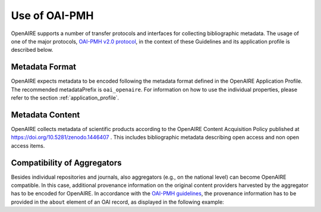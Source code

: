 Use of OAI-PMH
==============

OpenAIRE supports a number of transfer protocols and interfaces for collecting bibliographic metadata.
The usage of one of the major protocols, `OAI-PMH v2.0 protocol <http://www.openarchives.org/OAI/openarchivesprotocol.html>`_, in the context of these Guidelines and its application profile is described below.

Metadata Format
^^^^^^^^^^^^^^^
OpenAIRE expects metadata to be encoded following the metadata format defined in the OpenAIRE Application Profile.
The recommended metadataPrefix is ``oai_openaire``. 
For information on how to use the individual properties, please refer to the section :ref:`application_profile`.

Metadata Content
^^^^^^^^^^^^^^^^

OpenAIRE collects metadata of scientific products according to the OpenAIRE Content Acquisition Policy published at https://doi.org/10.5281/zenodo.1446407 .
This includes bibliographic metadata describing open access and non open access items.

.. OpenAIRE OAI Set
   ~~~~~~~~~~~~~~~~
   For harvesting the records relevant to OpenAIRE, the use of a specific `OAI-Set <http://www.openarchives.org/OAI/openarchivesprotocol.html#Set>`_ at the local repository is *mandatory*. The set must have the following characteristics:

.. FIXME

.. ======== ============
   setName  setSpec
   ======== ============
   OpenAIRE ``openaire``
   ======== ============

.. note
   A harvester only uses the **setSpec** value to perform selective harvesting. The letters of the setSpec must be in small caps.

.. Set content
   ~~~~~~~~~~~

   Publications to be inserted in the OpenAIRE set must conform to **at least one**
   of the following criteria:

   * They are available in Open Access (full text with no access restrictions)
   * They are the outcome of a funded research project identified by a project identifier (see below) regardless of their access status (see section below on [[Literature Guidelines: Metadata Field Access Level|Application Profile Field Access Level]]).

.. FIXME

Compatibility of Aggregators
^^^^^^^^^^^^^^^^^^^^^^^^^^^^
Besides individual repositories and journals, also aggregators (e.g., on the national level) can become OpenAIRE compatible. In this case, additional provenance information on the original content providers harvested by the aggregator has to be encoded for OpenAIRE.
In accordance with the `OAI-PMH guidelines <http://www.openarchives.org/OAI/2.0/guidelines-provenance.htm>`_, the provenance information has to be provided in the ``about`` element of an OAI record, as displayed in the following example:

.. code-block:: xml
   :linenos:

    <about>
      <provenance xmlns="http://www.openarchives.org/OAI/2.0/provenance"
      xmlns:xsi="http://www.w3.org/2001/XMLSchema-instance"
      xsi:schemaLocation="http://www.openarchives.org/OAI/2.0/provenance
      http://www.openarchives.org/OAI/2.0/provenance.xsd">
        <originDescription altered="true" harvestDate="2012-09-17T14:58:36Z">
          <baseURL>http://dspace.library.uu.nl:8080/dspace-oai/request</baseURL>
          <identifier>oai:dspace.library.uu.nl:1874/218065</identifier>
          <datestamp>2012-01-19T12:38:56Z</datestamp>
          <metadataNamespace>
            http://www.openarchives.org/OAI/2.0/oai_dc/
          </metadataNamespace>
        </originDescription>
      </provenance>
    </about>

